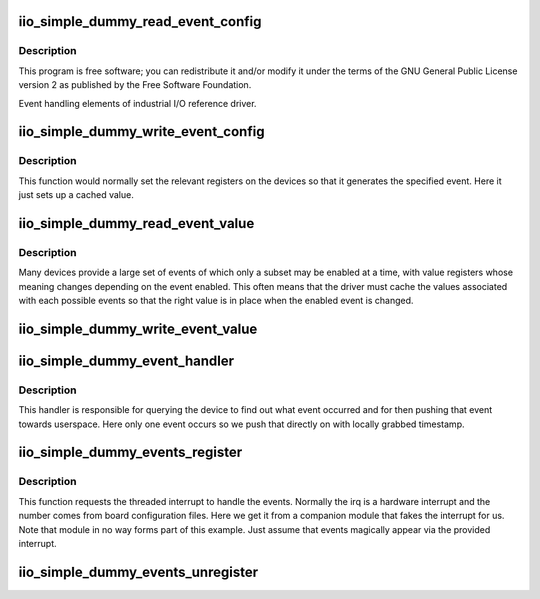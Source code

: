 .. -*- coding: utf-8; mode: rst -*-
.. src-file: drivers/iio/dummy/iio_simple_dummy_events.c

.. _`iio_simple_dummy_read_event_config`:

iio_simple_dummy_read_event_config
==================================

.. c:function:: int iio_simple_dummy_read_event_config(struct iio_dev *indio_dev, const struct iio_chan_spec *chan, enum iio_event_type type, enum iio_event_direction dir)

    :param struct iio_dev \*indio_dev:
        *undescribed*

    :param const struct iio_chan_spec \*chan:
        *undescribed*

    :param enum iio_event_type type:
        *undescribed*

    :param enum iio_event_direction dir:
        *undescribed*

.. _`iio_simple_dummy_read_event_config.description`:

Description
-----------

This program is free software; you can redistribute it and/or modify it
under the terms of the GNU General Public License version 2 as published by
the Free Software Foundation.

Event handling elements of industrial I/O reference driver.

.. _`iio_simple_dummy_write_event_config`:

iio_simple_dummy_write_event_config
===================================

.. c:function:: int iio_simple_dummy_write_event_config(struct iio_dev *indio_dev, const struct iio_chan_spec *chan, enum iio_event_type type, enum iio_event_direction dir, int state)

    set whether event is enabled

    :param struct iio_dev \*indio_dev:
        the device instance data

    :param const struct iio_chan_spec \*chan:
        channel for the event whose state is being set

    :param enum iio_event_type type:
        type of the event whose state is being set

    :param enum iio_event_direction dir:
        direction of the vent whose state is being set

    :param int state:
        whether to enable or disable the device.

.. _`iio_simple_dummy_write_event_config.description`:

Description
-----------

This function would normally set the relevant registers on the devices
so that it generates the specified event. Here it just sets up a cached
value.

.. _`iio_simple_dummy_read_event_value`:

iio_simple_dummy_read_event_value
=================================

.. c:function:: int iio_simple_dummy_read_event_value(struct iio_dev *indio_dev, const struct iio_chan_spec *chan, enum iio_event_type type, enum iio_event_direction dir, enum iio_event_info info, int *val, int *val2)

    get value associated with event

    :param struct iio_dev \*indio_dev:
        device instance specific data

    :param const struct iio_chan_spec \*chan:
        channel for the event whose value is being read

    :param enum iio_event_type type:
        type of the event whose value is being read

    :param enum iio_event_direction dir:
        direction of the vent whose value is being read

    :param enum iio_event_info info:
        info type of the event whose value is being read

    :param int \*val:
        value for the event code.

    :param int \*val2:
        *undescribed*

.. _`iio_simple_dummy_read_event_value.description`:

Description
-----------

Many devices provide a large set of events of which only a subset may
be enabled at a time, with value registers whose meaning changes depending
on the event enabled. This often means that the driver must cache the values
associated with each possible events so that the right value is in place when
the enabled event is changed.

.. _`iio_simple_dummy_write_event_value`:

iio_simple_dummy_write_event_value
==================================

.. c:function:: int iio_simple_dummy_write_event_value(struct iio_dev *indio_dev, const struct iio_chan_spec *chan, enum iio_event_type type, enum iio_event_direction dir, enum iio_event_info info, int val, int val2)

    set value associate with event

    :param struct iio_dev \*indio_dev:
        device instance specific data

    :param const struct iio_chan_spec \*chan:
        channel for the event whose value is being set

    :param enum iio_event_type type:
        type of the event whose value is being set

    :param enum iio_event_direction dir:
        direction of the vent whose value is being set

    :param enum iio_event_info info:
        info type of the event whose value is being set

    :param int val:
        the value to be set.

    :param int val2:
        *undescribed*

.. _`iio_simple_dummy_event_handler`:

iio_simple_dummy_event_handler
==============================

.. c:function:: irqreturn_t iio_simple_dummy_event_handler(int irq, void *private)

    identify and pass on event

    :param int irq:
        irq of event line

    :param void \*private:
        pointer to device instance state.

.. _`iio_simple_dummy_event_handler.description`:

Description
-----------

This handler is responsible for querying the device to find out what
event occurred and for then pushing that event towards userspace.
Here only one event occurs so we push that directly on with locally
grabbed timestamp.

.. _`iio_simple_dummy_events_register`:

iio_simple_dummy_events_register
================================

.. c:function:: int iio_simple_dummy_events_register(struct iio_dev *indio_dev)

    setup interrupt handling for events

    :param struct iio_dev \*indio_dev:
        device instance data

.. _`iio_simple_dummy_events_register.description`:

Description
-----------

This function requests the threaded interrupt to handle the events.
Normally the irq is a hardware interrupt and the number comes
from board configuration files.  Here we get it from a companion
module that fakes the interrupt for us. Note that module in
no way forms part of this example. Just assume that events magically
appear via the provided interrupt.

.. _`iio_simple_dummy_events_unregister`:

iio_simple_dummy_events_unregister
==================================

.. c:function:: void iio_simple_dummy_events_unregister(struct iio_dev *indio_dev)

    tidy up interrupt handling on remove

    :param struct iio_dev \*indio_dev:
        device instance data

.. This file was automatic generated / don't edit.

